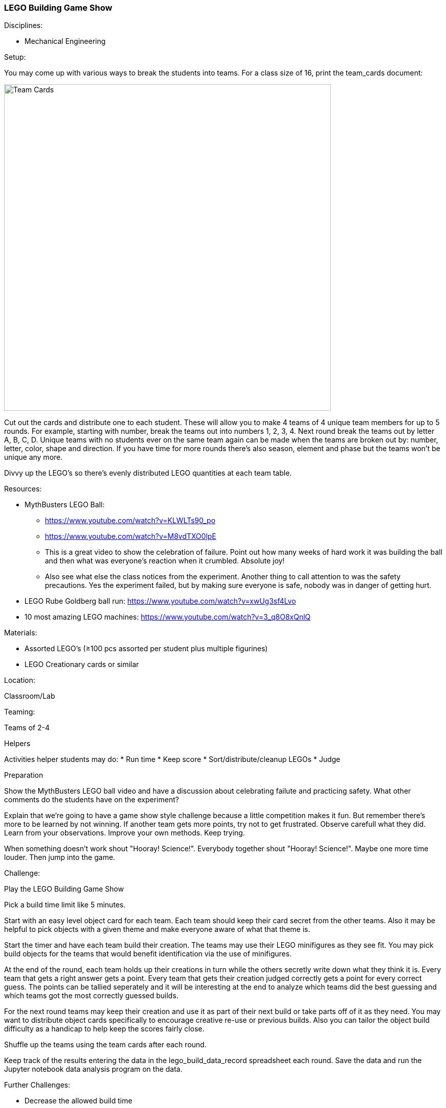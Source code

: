 === LEGO Building Game Show
.Disciplines:
* Mechanical Engineering

.Setup:
You may come up with various ways to break the students into teams.
For a class size of 16, print the team_cards document:

image::workshops/lego_gameshow/team_cards_1.png["Team Cards",width=640]

Cut out the cards and distribute one to each student. These will allow you to
make 4 teams of 4 unique team members for up to 5 rounds. For example, starting
with number, break the teams out into numbers 1, 2, 3, 4. Next round break the
teams out by letter A, B, C, D. Unique teams with no students ever on the same
team again can be made when the teams are broken out by: number, letter, color,
shape and direction. If you have time for more rounds there's also season,
element and phase but the teams won't be unique any more.

Divvy up the LEGO's so there's evenly distributed LEGO quantities at each
team table.

.Resources:
* MythBusters LEGO Ball:
** https://www.youtube.com/watch?v=KLWLTs90_po
** https://www.youtube.com/watch?v=M8vdTXO0lpE
** This is a great video to show the celebration of failure. Point out
   how many weeks of hard work it was building the ball and then what was
   everyone's reaction when it crumbled. Absolute joy!
** Also see what else the class notices from the experiment. Another
   thing to call attention to was the safety precautions. Yes the experiment
   failed, but by making sure everyone is safe, nobody was in danger of
   getting hurt.
* LEGO Rube Goldberg ball run: https://www.youtube.com/watch?v=xwUg3sf4Lvo
* 10 most amazing LEGO machines: https://www.youtube.com/watch?v=3_q8O8xQnlQ

.Materials:
* Assorted LEGO's (≥100 pcs assorted per student plus multiple figurines)
* LEGO Creationary cards or similar

.Location:
Classroom/Lab

.Teaming:
Teams of 2-4

.Helpers
Activities helper students may do:
* Run time
* Keep score
* Sort/distribute/cleanup LEGOs
* Judge

.Preparation
Show the MythBusters LEGO ball video and have a discussion about celebrating
failute and practicing safety. What other comments do the students have on
the experiment?

Explain that we're going to have a game show style challenge because a little
competition makes it fun. But remember there's more to be learned by not
winning. If another team gets more points, try not to get frustrated.  Observe
carefull what they did. Learn from your observations. Improve your own methods.
Keep trying.

When something doesn't work shout "Hooray! Science!". Everybody together
shout "Hooray! Science!". Maybe one more time louder. Then jump into the game.

.Challenge:
Play the LEGO Building Game Show

Pick a build time limit like 5 minutes.

Start with an easy level object card for each team. Each team should keep
their card secret from the other teams. Also it may be helpful to pick
objects with a given theme and make everyone aware of what that theme is.

Start the timer and have each team build their creation. The teams may use
their LEGO minifigures as they see fit. You may pick build objects for the
teams that would benefit identification via the use of minifigures.

At the end of the round, each team holds up their creations in turn while
the others secretly write down what they think it is. Every team that
gets a right answer gets a point. Every team that gets their creation judged
correctly gets a point for every correct guess. The points can be tallied
seperately and it will be interesting at the end to analyze which teams
did the best guessing and which teams got the most correctly guessed builds.

For the next round teams may keep their creation and use it as part of their
next build or take parts off of it as they need. You may want to distribute
object cards specifically to encourage creative re-use or previous builds.
Also you can tailor the object build difficulty as a handicap to help keep
the scores fairly close.

Shuffle up the teams using the team cards after each round.

Keep track of the results entering the data in the lego_build_data_record
spreadsheet each round. Save the data and run the Jupyter notebook
data analysis program on the data.


.Further Challenges:
* Decrease the allowed build time
* Only show the picture to the team and then take the card back instead
  of letting them keep it to look at the whole time
* Just tell the team what the object is without showing them the picture
* Provide multiple build objects per round
* Run a round where everyone works individually.
* Give everyone the same object and have each team rank every other teams
  build in order. Highest points to best rank.


// vim: set syntax=asciidoc:

